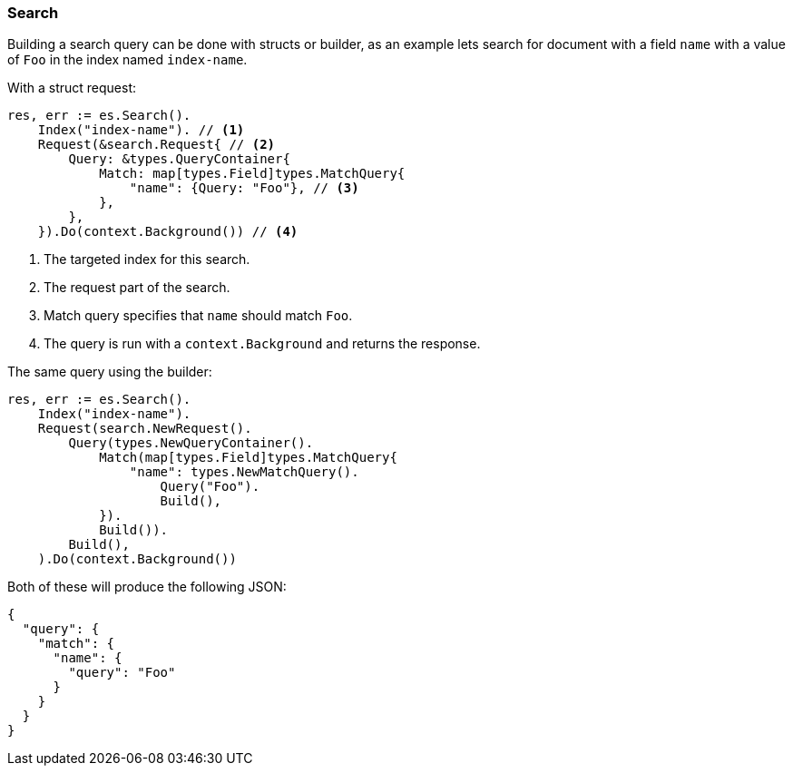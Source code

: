 [[search]]
=== Search

Building a search query can be done with structs or builder, as an example lets search for document with a field `name` with a value of `Foo` in the index named `index-name`.

With a struct request:
[source,go]
-----
res, err := es.Search().
    Index("index-name"). // <1>
    Request(&search.Request{ // <2>
        Query: &types.QueryContainer{
            Match: map[types.Field]types.MatchQuery{
                "name": {Query: "Foo"}, // <3>
            },
        },
    }).Do(context.Background()) // <4>
-----
<1> The targeted index for this search.
<2> The request part of the search.
<3> Match query specifies that `name` should match `Foo`.
<4> The query is run with a `context.Background` and returns the response.

The same query using the builder:
[source,go]
-----
res, err := es.Search().
    Index("index-name").
    Request(search.NewRequest().
        Query(types.NewQueryContainer().
            Match(map[types.Field]types.MatchQuery{
                "name": types.NewMatchQuery().
                    Query("Foo").
                    Build(),
            }).
            Build()).
        Build(),
    ).Do(context.Background())
-----

Both of these will produce the following JSON:

[source,json]
-----
{
  "query": {
    "match": {
      "name": {
        "query": "Foo"
      }
    }
  }
}
-----
